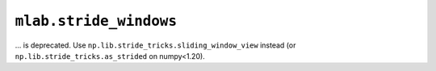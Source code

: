 ``mlab.stride_windows``
~~~~~~~~~~~~~~~~~~~~~~~
... is deprecated.  Use ``np.lib.stride_tricks.sliding_window_view`` instead
(or ``np.lib.stride_tricks.as_strided`` on numpy<1.20).
